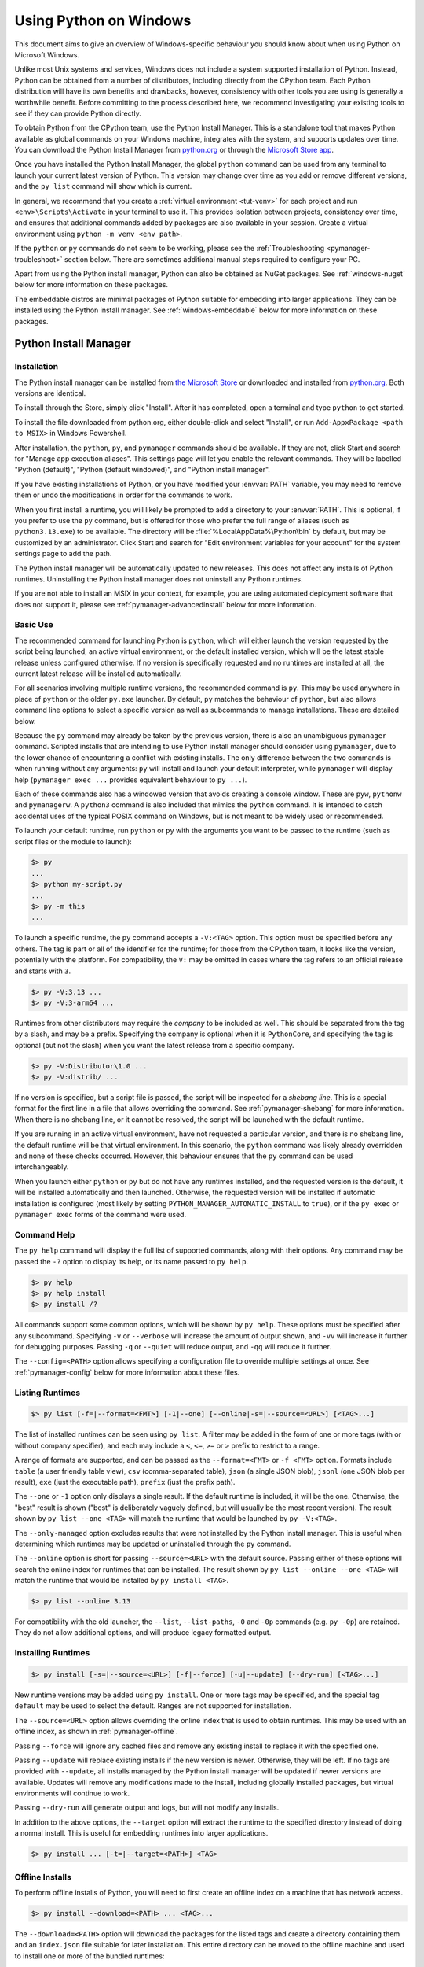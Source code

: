 .. highlight:: none

.. _using-on-windows:

*************************
 Using Python on Windows
*************************

.. sectionauthor:: Steve Dower <steve.dower@python.org>

This document aims to give an overview of Windows-specific behaviour you should
know about when using Python on Microsoft Windows.

Unlike most Unix systems and services, Windows does not include a system
supported installation of Python. Instead, Python can be obtained from a number
of distributors, including directly from the CPython team. Each Python
distribution will have its own benefits and drawbacks, however, consistency with
other tools you are using is generally a worthwhile benefit. Before committing
to the process described here, we recommend investigating your existing tools to
see if they can provide Python directly.

To obtain Python from the CPython team, use the Python Install Manager. This
is a standalone tool that makes Python available as global commands on your
Windows machine, integrates with the system, and supports updates over time. You
can download the Python Install Manager from `python.org
<https://www.python.org/downloads/>`_ or through the `Microsoft Store
app <TODO LINK>`_.

Once you have installed the Python Install Manager, the global ``python``
command can be used from any terminal to launch your current latest version of
Python. This version may change over time as you add or remove different
versions, and the ``py list`` command will show which is current.

In general, we recommend that you create a :ref:`virtual environment <tut-venv>`
for each project and run ``<env>\Scripts\Activate`` in your terminal to use it.
This provides isolation between projects, consistency over time, and ensures
that additional commands added by packages are also available in your session.
Create a virtual environment using ``python -m venv <env path>``.

If the ``python`` or ``py`` commands do not seem to be working, please see the
:ref:`Troubleshooting <pymanager-troubleshoot>` section below. There are
sometimes additional manual steps required to configure your PC.

Apart from using the Python install manager, Python can also be obtained as
NuGet packages. See :ref:`windows-nuget` below for more information on these
packages.

The embeddable distros are minimal packages of Python suitable for embedding
into larger applications. They can be installed using the Python install
manager. See :ref:`windows-embeddable` below for more information on these
packages.


.. _pymanager:
.. _windows-store:
.. _setting-envvars:
.. _windows-path-mod:
.. _launcher:

Python Install Manager
======================

Installation
------------

The Python install manager can be installed from `the Microsoft Store <TODO
LINK>`_ or downloaded and installed from `python.org
<https://www.python.org/downloads>`_. Both versions are identical.

To install through the Store, simply click "Install". After it has completed,
open a terminal and type ``python`` to get started.

To install the file downloaded from python.org, either double-click and select
"Install", or run ``Add-AppxPackage <path to MSIX>`` in Windows Powershell.

After installation, the ``python``, ``py``, and ``pymanager`` commands should be
available. If they are not, click Start and search for "Manage app execution
aliases". This settings page will let you enable the relevant commands. They
will be labelled "Python (default)", "Python (default windowed)", and "Python
install manager".

If you have existing installations of Python, or you have modified your
:envvar:`PATH` variable, you may need to remove them or undo the modifications
in order for the commands to work.

When you first install a runtime, you will likely be prompted to add a directory
to your :envvar:`PATH`. This is optional, if you prefer to use the ``py``
command, but is offered for those who prefer the full range of aliases (such
as ``python3.13.exe``) to be available. The directory will be
:file:`%LocalAppData%\Python\bin` by default, but may be customized by an
administrator. Click Start and search for "Edit environment variables for your
account" for the system settings page to add the path.

The Python install manager will be automatically updated to new releases. This
does not affect any installs of Python runtimes. Uninstalling the Python install
manager does not uninstall any Python runtimes.

If you are not able to install an MSIX in your context, for example, you are
using automated deployment software that does not support it, please see
:ref:`pymanager-advancedinstall` below for more information.


Basic Use
---------

The recommended command for launching Python is ``python``, which will either
launch the version requested by the script being launched, an active virtual
environment, or the default installed version, which will be the latest stable
release unless configured otherwise. If no version is specifically requested and
no runtimes are installed at all, the current latest release will be installed
automatically.

For all scenarios involving multiple runtime versions, the recommended command
is ``py``. This may be used anywhere in place of ``python`` or the older
``py.exe`` launcher. By default, ``py`` matches the behaviour of ``python``, but
also allows command line options to select a specific version as well as
subcommands to manage installations. These are detailed below.

Because the ``py`` command may already be taken by the previous version, there
is also an unambiguous ``pymanager`` command. Scripted installs that are
intending to use Python install manager should consider using ``pymanager``, due
to the lower chance of encountering a conflict with existing installs. The only
difference between the two commands is when running without any arguments:
``py`` will install and launch your default interpreter, while ``pymanager``
will display help (``pymanager exec ...`` provides equivalent behaviour to
``py ...``).

Each of these commands also has a windowed version that avoids creating a
console window. These are ``pyw``, ``pythonw`` and ``pymanagerw``. A ``python3``
command is also included that mimics the ``python`` command. It is intended to
catch accidental uses of the typical POSIX command on Windows, but is not meant
to be widely used or recommended.

To launch your default runtime, run ``python`` or ``py`` with the arguments you
want to be passed to the runtime (such as script files or the module to launch):

.. code::

   $> py
   ...
   $> python my-script.py
   ...
   $> py -m this
   ...

To launch a specific runtime, the ``py`` command accepts a ``-V:<TAG>`` option.
This option must be specified before any others. The tag is part or all of the
identifier for the runtime; for those from the CPython team, it looks like the
version, potentially with the platform. For compatibility, the ``V:`` may be
omitted in cases where the tag refers to an official release and starts with
``3``.

.. code::

   $> py -V:3.13 ...
   $> py -V:3-arm64 ...

Runtimes from other distributors may require the *company* to be included as
well. This should be separated from the tag by a slash, and may be a prefix.
Specifying the company is optional when it is ``PythonCore``, and specifying the
tag is optional (but not the slash) when you want the latest release from a
specific company.

.. code::

   $> py -V:Distributor\1.0 ...
   $> py -V:distrib/ ...

If no version is specified, but a script file is passed, the script will be
inspected for a *shebang line*. This is a special format for the first line in
a file that allows overriding the command. See :ref:`pymanager-shebang` for more
information. When there is no shebang line, or it cannot be resolved, the script
will be launched with the default runtime.

If you are running in an active virtual environment, have not requested a
particular version, and there is no shebang line, the default runtime will be
that virtual environment. In this scenario, the ``python`` command was likely
already overridden and none of these checks occurred. However, this behaviour
ensures that the ``py`` command can be used interchangeably.

When you launch either ``python`` or ``py`` but do not have any runtimes
installed, and the requested version is the default, it will be installed
automatically and then launched. Otherwise, the requested version will be
installed if automatic installation is configured (most likely by setting
``PYTHON_MANAGER_AUTOMATIC_INSTALL`` to ``true``), or if the ``py exec`` or
``pymanager exec`` forms of the command were used.


Command Help
------------

The ``py help`` command will display the full list of supported commands, along
with their options. Any command may be passed the ``-?`` option to display its
help, or its name passed to ``py help``.

.. code::

   $> py help
   $> py help install
   $> py install /?


All commands support some common options, which will be shown by ``py help``.
These options must be specified after any subcommand. Specifying ``-v`` or
``--verbose`` will increase the amount of output shown, and ``-vv`` will
increase it further for debugging purposes. Passing ``-q`` or ``--quiet`` will
reduce output, and ``-qq`` will reduce it further.

The ``--config=<PATH>`` option allows specifying a configuration file to
override multiple settings at once. See :ref:`pymanager-config` below for more
information about these files.


Listing Runtimes
----------------

.. code::

   $> py list [-f=|--format=<FMT>] [-1|--one] [--online|-s=|--source=<URL>] [<TAG>...]

The list of installed runtimes can be seen using ``py list``. A filter may be
added in the form of one or more tags (with or without company specifier), and
each may include a ``<``, ``<=``, ``>=`` or ``>`` prefix to restrict to a range.

A range of formats are supported, and can be passed as the ``--format=<FMT>`` or
``-f <FMT>`` option. Formats include ``table`` (a user friendly table view),
``csv`` (comma-separated table), ``json`` (a single JSON blob), ``jsonl`` (one
JSON blob per result), ``exe`` (just the executable path), ``prefix`` (just the
prefix path).

The ``--one`` or ``-1`` option only displays a single result. If the default
runtime is included, it will be the one. Otherwise, the "best" result is shown
("best" is deliberately vaguely defined, but will usually be the most recent
version). The result shown by ``py list --one <TAG>`` will match the runtime
that would be launched by ``py -V:<TAG>``.

The ``--only-managed`` option excludes results that were not installed by the
Python install manager. This is useful when determining which runtimes may be
updated or uninstalled through the ``py`` command.

The ``--online`` option is short for passing ``--source=<URL>`` with the default
source. Passing either of these options will search the online index for
runtimes that can be installed. The result shown by ``py list --online --one
<TAG>`` will match the runtime that would be installed by ``py install <TAG>``.

.. code::

   $> py list --online 3.13

For compatibility with the old launcher, the ``--list``, ``--list-paths``,
``-0`` and ``-0p`` commands (e.g. ``py -0p``) are retained. They do not allow
additional options, and will produce legacy formatted output.


Installing Runtimes
-------------------

.. code::

   $> py install [-s=|--source=<URL>] [-f|--force] [-u|--update] [--dry-run] [<TAG>...]

New runtime versions may be added using ``py install``. One or more tags may be
specified, and the special tag ``default`` may be used to select the default.
Ranges are not supported for installation.

The ``--source=<URL>`` option allows overriding the online index that is used to
obtain runtimes. This may be used with an offline index, as shown in
:ref:`pymanager-offline`.

Passing ``--force`` will ignore any cached files and remove any existing install
to replace it with the specified one.

Passing ``--update`` will replace existing installs if the new version is newer.
Otherwise, they will be left. If no tags are provided with ``--update``, all
installs managed by the Python install manager will be updated if newer versions
are available. Updates will remove any modifications made to the install,
including globally installed packages, but virtual environments will continue to
work.

Passing ``--dry-run`` will generate output and logs, but will not modify any
installs.

In addition to the above options, the ``--target`` option will extract the
runtime to the specified directory instead of doing a normal install. This is
useful for embedding runtimes into larger applications.

.. code::

   $> py install ... [-t=|--target=<PATH>] <TAG>


.. _pymanager-offline:

Offline Installs
----------------

To perform offline installs of Python, you will need to first create an offline
index on a machine that has network access.

.. code::

   $> py install --download=<PATH> ... <TAG>...

The ``--download=<PATH>`` option will download the packages for the listed tags
and create a directory containing them and an ``index.json`` file suitable for
later installation. This entire directory can be moved to the offline machine
and used to install one or more of the bundled runtimes:

.. code::

   $> py install --source="<PATH>\index.json" <TAG>...

The Python install manager can be installed by downloading its installer and
moving it to another machine before installing.

Alternatively, the ZIP files in an offline index directory can simply be
transferred to another machine and extracted. This will not register the install
in any way, and so it must be launched by directly referencing the executables
in the extracted directory, but it is sometimes a preferable approach in cases
where installing the Python install manager is not possible or convenient.

In this way, Python runtimes can be installed and managed on a machine without
access to the internet.


Uninstalling Runtimes
---------------------

.. code::

   $> py uninstall [-y|--yes] <TAG>...

Runtimes may be removed using the ``py uninstall`` command. One or more tags
must be specified. Ranges are not supported here.

The ``--yes`` option bypasses the confirmation prompt before uninstalling.

Instead of passing tags individually, the ``--purge`` option may be specified.
This will remove all runtimes managed by the Python install manager, including
cleaning up the Start menu, registry, and any download caches. Runtimes that
were not installed by the Python install manager will not be impacted, and
neither will manually created configuration files.

.. code::

   $> py uninstall [-y|--yes] --purge

The Python install manager can be uninstalled through the Windows "Installed
apps" settings page. This does not remove any runtimes, and they will still be
usable, though the global ``python`` and ``py`` commands will be removed.
Reinstalling the Python install manager will allow you to manage these runtimes
again. To completely clean up all Python runtimes, run with ``--purge`` before
uninstalling the Python install manager.

.. _pymanager-config:

Configuration
-------------

Python install manager is configured with a hierarchy of configuration files,
environment variables, command-line options, and registry settings. In general,
configuration files have the ability to configure everything, including the
location of other configuration files, while registry settings are
administrator-only and will override configuration files. Command-line options
override all other settings, but not every option is available.

This section will describe the defaults, but be aware that modified or
overridden installs may resolve settings differently.

A global configuration file may be configured by an administrator, and would be
read first. The user configuration file is stored at
:file:`%AppData%\\Python\\pymanager.json` (by default) and is read next,
overwriting any settings from earlier files. An additional configuration file
may be specified as the ``PYTHON_MANAGER_CONFIG`` environment variable or the
``--config`` command line option (but not both).

The following settings are those that are considered likely to be modified in
normal use. Later sections list those that are intended for administrative
customization.

.. csv-table:: Standard configuration options
   :header: "Config Key", "Environment Variable", "Description"
   :widths: 2, 2, 4

   ``default_tag``,``PYTHON_MANAGER_DEFAULT``,"The preferred default
   version to launch or install. By default, this is interpreted as the most
   recent non-prerelease version from the CPython team.
   "
   ``logs_dir``,``PYTHON_MANAGER_LOGS``,"The location where log files are
   written. By default, :file:`%TEMP%`.
   "
   ``automatic_install``,``PYTHON_MANAGER_AUTOMATIC_INSTALL``,"True to
   allow automatic installs when specifying a particular runtime to launch.
   By default, true.
   "
   ``include_unmanaged``,``PYTHON_MANAGER_INCLUDE_UNMANAGED``,"True to
   allow listing and launching runtimes that were not installed by the Python
   install manager, or false to exclude them. By default, true.
   "
   ``shebang_can_run_anything``,"``PYTHON_MANAGER_SHEBANG_CAN_RUN_ANYTHING``
   ","True to allow shebangs in ``.py`` files to launch applications other than
   Python runtimes, or false to prevent it. By default, true.
   "
   ``log_level``,"``PYMANAGER_VERBOSE``, ``PYMANAGER_DEBUG``","Set
   the default level of output (0-50) By default, 20. Lower values produce more
   output. The environment variables are boolean, and may produce additional
   output during startup that is later suppressed by other configuration.
   "
   ``confirm``,``PYTHON_MANAGER_CONFIRM``,"True to confirm certain actions
   before taking them (such as uninstall), or false to skip the confirmation. By
   default, true.
   "
   ``install.source``,``PYTHON_MANAGER_SOURCE_URL``,"Override the index
   feed to obtain new installs from.
   "
   ``list.format``,``PYTHON_MANAGER_LIST_FORMAT``,"Specify the default
   format used by the ``py list`` command. By default, ``table``.
   "

Dotted names should be nested inside JSON objects, for example, ``list.format``
would be specified as ``{"list": {"format": "table"}}``.

.. _pymanager-shebang:

Shebang lines
-------------

If the first line of a script file starts with ``#!``, it is known as a
"shebang" line.  Linux and other Unix like operating systems have native
support for such lines and they are commonly used on such systems to indicate
how a script should be executed. The ``python`` and ``py`` commands allow the
same facilities to be used with Python scripts on Windows.

To allow shebang lines in Python scripts to be portable between Unix and
Windows, a number of 'virtual' commands are supported to specify which
interpreter to use.  The supported virtual commands are:

* ``/usr/bin/env <ALIAS>``
* ``/usr/bin/env -S <ALIAS>``
* ``/usr/bin/<ALIAS>``
* ``/usr/local/bin/<ALIAS>``
* ``<ALIAS>``

For example, if the first line of your script starts with

.. code-block:: sh

  #! /usr/bin/python

The default Python or an active virtual environment will be located and used.
As many Python scripts written to work on Unix will already have this line,
you should find these scripts can be used by the launcher without modification.
If you are writing a new script on Windows which you hope will be useful on
Unix, you should use one of the shebang lines starting with ``/usr``.

Any of the above virtual commands can have ``<ALIAS>`` replaced by an alias from
an installed runtime. That is, any command generated in the global aliases
directory (which you may have added to your :envvar:`PATH` environment variable)
can be used in a shebang, even if it is not on your :envvar:`PATH`. This allows
the use of shebangs like ``/usr/bin/python3.12`` to select a particular runtime.

The ``/usr/bin/env`` form of shebang line will also search the :envvar:`PATH` 
environment variable for unrecognized commands. This corresponds to the
behaviour of the Unix ``env`` program, which performs the same search, but
prefers launching known Python commands. A warning may be displayed when
searching for arbitrary executables, and this search may be disabled by the
``shebang_can_run_anything`` configuration option.

Shebang lines that do not match any of patterns are treated as *Windows*
executable paths that are absolute or relative to the directory containing the
script file. This is a convenience for Windows-only scripts, such as those
generated by an installer, since the behavior is not compatible with Unix-style
shells. These paths may be quoted, and may include multiple arguments, after
which the path to the script and any additional arguments will be appended.
This functionality may be disabled by the ``shebang_can_run_anything``
configuration option.

.. note:

   The behaviour of shebangs in the Python install manager is subtly different
   from the previous ``py.exe`` launcher, and the old configuration options no
   longer apply. If you are specifically reliant on the old behaviour or
   configuration, we recommend keeping the legacy launcher. It may be
   `downloaded independently <https://www.python.org/ftp/python/3.13.1/win32/launcher.msi>`_
   and installed on its own. The legacy launcher's ``py`` command will override
   PyManager's one, and you will need to use ``pymanager`` commands for
   installing and uninstalling.


.. _pymanager-advancedinstall:

Advanced Installation
---------------------

For situations where an MSIX cannot be installed, such as some older
administrative distribution platforms, there is an MSI available from the
python.org downloads page. This MSI has no user interface, and can only perform
per-machine installs to its default location in Program Files. It will attempt
to modify the system :envvar:`PATH` environment variable to include this install
location, but be sure to validate this on your configuration.

Be aware that the MSI package does not bundle any runtimes, and so is not
suitable for installs into offline environments without also creating an offline
install index. See :ref:`pymanager-offline` and :ref:`pymanager-admin-config`
for information on handling these scenarios.

Runtimes installed by the MSI are shared with those installed by the MSIX, and
are all per-user only. The Python install manager does not support installing
runtimes per-machine. To emulate a per-machine install, you can use ``py install
--target=<shared location>`` as administrator and add your own system-wide
modifications to :envvar:`PATH`, the registry, or the Start menu.

When the MSIX is installed, but commands are not available in the :envvar:`PATH`
environment variable, they can be found under
:file:`%LocalAppData%\\Microsoft\\WindowsApps\\PythonSoftwareFoundation.PythonManager_3847v3x7pw1km`
or
:file:`%LocalAppData%\\Microsoft\\WindowsApps\\PythonSoftwareFoundation.PythonManager_qbz5n2kfra8p0`,
depending on whether it was installed from python.org or through the Windows
Store. Attempting to run the executable directly from Program Files is not
recommended.


.. _pymanager-admin-config:

Administrative Configuration
----------------------------

There are a number of options that may be useful for administrators to override
configuration of the Python install manager. These can be used to provide local
caching, disable certain shortcut types, override bundled content. All of the
above configuration options may be set, as well as those below.

Configuration options may be overridden in the registry by setting values under
:file:`HKEY_LOCAL_MACHINE\\Software\\Policies\\Python\\PyManager`, where the
value name matches the configuration key and the value type is ``REG_SZ``. Note
that this key can itself be customized, but only by modifying the core config
file distributed with the Python install manager. We recommend, however, that
registry values are used only to set ``base_config`` to a JSON file containing
the full set of overrides. Registry key overrides will replace any other
configured setting, while ``base_config`` allows users to further modify
settings they may need.

Note that most settings with environment variables support those variables
because their default setting specifies the variable. If you override them, the
environment variable will no longer work, unless you override it with another
one. For example, the default value of ``confirm`` is literally
``%PYTHON_MANAGER_CONFIRM%``, which will resolve the variable at load time. If
you override the value to ``yes``, then the environment variable will no longer
be used. If you override the value to ``%CONFIRM%``, then that environment
variable will be used instead.

Configuration settings that are paths are interpreted as relative to the
directory containing the configuration file that specified them.

.. csv-table:: Administrative configuration options
   :header: "Config Key", "Description"
   :widths: 1, 4

   ``base_config``,"The highest priority configuration file to read. Note that
   only the built-in configuration file and the registry can modify this
   setting.
   "
   ``user_config``,"The second configuration file to read.
   "
   ``additional_config``,"The third configuration file to read.
   "
   ``registry_override_key``,"Registry location to check for overrides. Note
   that only the built-in configuration file can modify this setting.
   "
   ``bundled_dir``,"Read-only directory containing locally cached files.
   "
   ``install.fallback_source``,"Path or URL to an index to consult when the
   main index cannot be accessed.
   "
   ``install.enable_shortcut_kinds``,"Comma-separated list of shortcut kinds
   to allow (e.g. ``""pep514,start""``). Enabled shortcuts may still be disabled
   by ``disable_shortcut_kinds``.
   "
   ``install.disable_shortcut_kinds``,"Comma-separated list of shortcut kinds
   to exclude (e.g. ``""pep514,start""``). Disabled shortcuts are not
   reactivated by ``enable_shortcut_kinds``.
   "
   ``pep514_root``,"Registry location to read and write PEP 514 entries into.
   By default, :file:`HKEY_CURRENT_USER\\Software\\Python`.
   "
   ``start_folder``,"Start menu folder to write shortcuts into. By default,
   ``Python``. This path is relative to the user's Programs folder.
   "
   ``virtual_env``,"Path to the active virtual environment. By default, this
   is ``%VIRTUAL_ENV%``, but may be set empty to disable venv detection.
   "
   ``shebang_can_run_anything_silently``,"True to suppress visible warnings
   when a shebang launches an application other than a Python runtime.
   "

.. _install-freethreaded-windows:

Installing Free-threaded Binaries
---------------------------------

.. versionadded:: 3.13 (Experimental)

.. note::

   Everything described in this section is considered experimental,
   and should be expected to change in future releases.

Pre-built distributions of the experimental free-threaded build are available
by installing tags with the ``t`` suffix.

.. code::

   $> py install 3.13t
   $> py install 3.13t-arm64
   $> py install 3.13t-32

This will install and register as normal. If you have no other runtimes
installed, then ``python`` will launch this one. Otherwise, you will need to use
``py -V:3.13t ...`` or, if you have added the global aliases directory to your
:envvar:`PATH` environment variable, the ``python3.13t.exe`` commands.

.. _pymanager-troubleshoot:

Troubleshooting
---------------

If your Python install manager does not seem to be working correctly, please
work through these tests and fixes to see if it helps. If not, please report an
issue at `our bug tracker <https://github.com/python/cpython/issues>`_,
including any relevant log files (written to your :file:`%TEMP%` directory by
default).

.. csv-table:: Troubleshooting
   :header: "Symptom", "Things to try"
   :widths: 1, 1

   "``python`` gives me a ""command not found"" error when I type it in my
   terminal.", "Did you :ref:`install the Python install manager <pymanager>`?
   "
   "", "Click Start, open ""Manage app execution aliases"", and check that your
   ``python.exe`` alias is set to ""Python (default)"".
   "
   "", "Check that the ``py`` and ``pymanager`` commands work.
   "
   "``py`` gives me a ""command not found"" error when I type it in my
   terminal.","Did you :ref:`install the Python install manager <pymanager>`?
   "
   "", "Click Start, open ""Manage app execution aliases"", and check that your
   ``py.exe`` alias is set to ""Python install manager"".
   "
   "``py`` gives me a ""can't open file"" error when I type commands in my
   terminal.", "This usually means you have the legacy launcher installed and it
   has priority over the Python install manager. To remove, click Start, open
   ""Installed apps"", search for ""Python launcher"" and uninstall it.
   "
   "``python`` doesn't launch the same runtime as ``py``", "Click Start, open
   ""Installed apps"", look for any existing Python runtimes, and either remove
   them or Modify and disable the :envvar:`PATH` options.
   "
   "", "Click Start, open ""Manage app execution aliases"", and check that your
   ``python.exe`` alias is set to ""Python (default)""
   "
   "``python`` and ``py`` don't launch the runtime I expect", "Check your
   ``PYTHON_MANAGER_DEFAULT`` environment variable or ``default_tag``
   configuration.
   "
   "", "Installs that are managed by the Python install manager will be chosen
   ahead of unmanaged installs. Use ``py install`` to install the runtime you
   expect, or configure your default tag.
   "
   "", "Prerelease and experimental installs that are not managed by the Python
   install manager may be chosen ahead of stable releases. Configure your
   default tag or uninstall the prerelease runtime and reinstall using ``py
   install``.
   "
   "``pythonw`` or ``pyw`` don't launch the same runtime as ``python`` or
   ``py``","Click Start, open ""Manage app execution aliases"", and check that
   your ``pythonw.exe`` and ``pyw.exe`` aliases are consistent with your
   others.
   "


.. _windows-embeddable:

The embeddable package
======================

.. versionadded:: 3.5

The embedded distribution is a ZIP file containing a minimal Python environment.
It is intended for acting as part of another application, rather than being
directly accessed by end-users.

To install an embedded distribution, we recommend using ``py install`` with the
``--target`` option:

.. code::

   $> py install 3.13-embed --target=runtime

When extracted, the embedded distribution is (almost) fully isolated from the
user's system, including environment variables, system registry settings, and
installed packages. The standard library is included as pre-compiled and
optimized ``.pyc`` files in a ZIP, and ``python3.dll``, ``python313.dll``,
``python.exe`` and ``pythonw.exe`` are all provided. Tcl/tk (including all
dependents, such as Idle), pip and the Python documentation are not included.

A default ``._pth`` file is included, which further restricts the default search
paths (as described below in :ref:`windows_finding_modules`). This file is
intended for embedders to modify as necessary.

Third-party packages should be installed by the application installer alongside
the embedded distribution. Using pip to manage dependencies as for a regular
Python installation is not supported with this distribution, though with some
care it may be possible to include and use pip for automatic updates. In
general, third-party packages should be treated as part of the application
("vendoring") so that the developer can ensure compatibility with newer
versions before providing updates to users.

The two recommended use cases for this distribution are described below.

Python Application
------------------

An application written in Python does not necessarily require users to be aware
of that fact. The embedded distribution may be used in this case to include a
private version of Python in an install package. Depending on how transparent it
should be (or conversely, how professional it should appear), there are two
options.

Using a specialized executable as a launcher requires some coding, but provides
the most transparent experience for users. With a customized launcher, there are
no obvious indications that the program is running on Python: icons can be
customized, company and version information can be specified, and file
associations behave properly. In most cases, a custom launcher should simply be
able to call ``Py_Main`` with a hard-coded command line.

The simpler approach is to provide a batch file or generated shortcut that
directly calls the ``python.exe`` or ``pythonw.exe`` with the required
command-line arguments. In this case, the application will appear to be Python
and not its actual name, and users may have trouble distinguishing it from other
running Python processes or file associations.

With the latter approach, packages should be installed as directories alongside
the Python executable to ensure they are available on the path. With the
specialized launcher, packages can be located in other locations as there is an
opportunity to specify the search path before launching the application.

Embedding Python
----------------

Applications written in native code often require some form of scripting
language, and the embedded Python distribution can be used for this purpose. In
general, the majority of the application is in native code, and some part will
either invoke ``python.exe`` or directly use ``python3.dll``. For either case,
extracting the embedded distribution to a subdirectory of the application
installation is sufficient to provide a loadable Python interpreter.

As with the application use, packages can be installed to any location as there
is an opportunity to specify search paths before initializing the interpreter.
Otherwise, there is no fundamental differences between using the embedded
distribution and a regular installation.


.. _windows-nuget:

The nuget.org packages
======================

.. versionadded:: 3.5.2

The nuget.org package is a reduced size Python environment intended for use on
continuous integration and build systems that do not have a system-wide
install of Python. While nuget is "the package manager for .NET", it also works
perfectly fine for packages containing build-time tools.

Visit `nuget.org <https://www.nuget.org/>`_ for the most up-to-date information
on using nuget. What follows is a summary that is sufficient for Python
developers.

The ``nuget.exe`` command line tool may be downloaded directly from
``https://aka.ms/nugetclidl``, for example, using curl or PowerShell. With the
tool, the latest version of Python for 64-bit or 32-bit machines is installed
using::

   nuget.exe install python -ExcludeVersion -OutputDirectory .
   nuget.exe install pythonx86 -ExcludeVersion -OutputDirectory .

To select a particular version, add a ``-Version 3.x.y``. The output directory
may be changed from ``.``, and the package will be installed into a
subdirectory. By default, the subdirectory is named the same as the package,
and without the ``-ExcludeVersion`` option this name will include the specific
version installed. Inside the subdirectory is a ``tools`` directory that
contains the Python installation:

.. code-block:: doscon

   # Without -ExcludeVersion
   > .\python.3.5.2\tools\python.exe -V
   Python 3.5.2

   # With -ExcludeVersion
   > .\python\tools\python.exe -V
   Python 3.5.2

In general, nuget packages are not upgradeable, and newer versions should be
installed side-by-side and referenced using the full path. Alternatively,
delete the package directory manually and install it again. Many CI systems
will do this automatically if they do not preserve files between builds.

Alongside the ``tools`` directory is a ``build\native`` directory. This
contains a MSBuild properties file ``python.props`` that can be used in a
C++ project to reference the Python install. Including the settings will
automatically use the headers and import libraries in your build.

The package information pages on nuget.org are
`www.nuget.org/packages/python <https://www.nuget.org/packages/python>`_
for the 64-bit version, `www.nuget.org/packages/pythonx86
<https://www.nuget.org/packages/pythonx86>`_ for the 32-bit version, and
`www.nuget.org/packages/pythonarm64
<https://www.nuget.org/packages/pythonarm64>`_ for the ARM64 version

Free-threaded packages
----------------------

.. versionadded:: 3.13 (Experimental)

.. note::

   Everything described in this section is considered experimental,
   and should be expected to change in future releases.

Packages containing free-threaded binaries are named
`python-freethreaded <https://www.nuget.org/packages/python-freethreaded>`_
for the 64-bit version, `pythonx86-freethreaded
<https://www.nuget.org/packages/pythonx86-freethreaded>`_ for the 32-bit
version, and `pythonarm64-freethreaded
<https://www.nuget.org/packages/pythonarm64-freethreaded>`_ for the ARM64
version. These packages contain both the ``python3.13t.exe`` and
``python.exe`` entry points, both of which run free threaded.


Alternative bundles
===================

Besides the standard CPython distribution, there are modified packages including
additional functionality.  The following is a list of popular versions and their
key features:

`ActivePython <https://www.activestate.com/products/python/>`_
    Installer with multi-platform compatibility, documentation, PyWin32

`Anaconda <https://www.anaconda.com/download/>`_
    Popular scientific modules (such as numpy, scipy and pandas) and the
    ``conda`` package manager.

`Enthought Deployment Manager <https://assets.enthought.com/downloads/edm/>`_
    "The Next Generation Python Environment and Package Manager".

    Previously Enthought provided Canopy, but it `reached end of life in 2016
    <https://support.enthought.com/hc/en-us/articles/360038600051-Canopy-GUI-end-of-life-transition-to-the-Enthought-Deployment-Manager-EDM-and-Visual-Studio-Code>`_.

`WinPython <https://winpython.github.io/>`_
    Windows-specific distribution with prebuilt scientific packages and
    tools for building packages.

Note that these packages may not include the latest versions of Python or
other libraries, and are not maintained or supported by the core Python team.


Supported Windows versions
==========================

As specified in :pep:`11`, a Python release only supports a Windows platform
while Microsoft considers the platform under extended support. This means that
Python |version| supports Windows 10 and newer. If you require Windows 7
support, please install Python 3.8. If you require Windows 8.1 support,
please install Python 3.12.


.. _max-path:

Removing the MAX_PATH Limitation
================================

Windows historically has limited path lengths to 260 characters. This meant that
paths longer than this would not resolve and errors would result.

In the latest versions of Windows, this limitation can be expanded to over
32,000 characters. Your administrator will need to activate the "Enable Win32
long paths" group policy, or set ``LongPathsEnabled`` to ``1`` in the registry
key ``HKEY_LOCAL_MACHINE\SYSTEM\CurrentControlSet\Control\FileSystem``.

This allows the :func:`open` function, the :mod:`os` module and most other
path functionality to accept and return paths longer than 260 characters.

After changing the above option and rebooting, no further configuration is
required.


.. _win-utf8-mode:

UTF-8 mode
==========

.. versionadded:: 3.7

Windows still uses legacy encodings for the system encoding (the ANSI Code
Page).  Python uses it for the default encoding of text files (e.g.
:func:`locale.getencoding`).

This may cause issues because UTF-8 is widely used on the internet
and most Unix systems, including WSL (Windows Subsystem for Linux).

You can use the :ref:`Python UTF-8 Mode <utf8-mode>` to change the default text
encoding to UTF-8. You can enable the :ref:`Python UTF-8 Mode <utf8-mode>` via
the ``-X utf8`` command line option, or the ``PYTHONUTF8=1`` environment
variable.  See :envvar:`PYTHONUTF8` for enabling UTF-8 mode, and
:ref:`setting-envvars` for how to modify environment variables.

When the :ref:`Python UTF-8 Mode <utf8-mode>` is enabled, you can still use the
system encoding (the ANSI Code Page) via the "mbcs" codec.

Note that adding ``PYTHONUTF8=1`` to the default environment variables
will affect all Python 3.7+ applications on your system.
If you have any Python 3.7+ applications which rely on the legacy
system encoding, it is recommended to set the environment variable
temporarily or use the ``-X utf8`` command line option.

.. note::
   Even when UTF-8 mode is disabled, Python uses UTF-8 by default
   on Windows for:

   * Console I/O including standard I/O (see :pep:`528` for details).
   * The :term:`filesystem encoding <filesystem encoding and error handler>`
     (see :pep:`529` for details).


.. _windows_finding_modules:

Finding modules
===============

These notes supplement the description at :ref:`sys-path-init` with
detailed Windows notes.

When no ``._pth`` file is found, this is how :data:`sys.path` is populated on
Windows:

* An empty entry is added at the start, which corresponds to the current
  directory.

* If the environment variable :envvar:`PYTHONPATH` exists, as described in
  :ref:`using-on-envvars`, its entries are added next.  Note that on Windows,
  paths in this variable must be separated by semicolons, to distinguish them
  from the colon used in drive identifiers (``C:\`` etc.).

* Additional "application paths" can be added in the registry as subkeys of
  :samp:`\\SOFTWARE\\Python\\PythonCore\\{version}\\PythonPath` under both the
  ``HKEY_CURRENT_USER`` and ``HKEY_LOCAL_MACHINE`` hives.  Subkeys which have
  semicolon-delimited path strings as their default value will cause each path
  to be added to :data:`sys.path`.  (Note that all known installers only use
  HKLM, so HKCU is typically empty.)

* If the environment variable :envvar:`PYTHONHOME` is set, it is assumed as
  "Python Home".  Otherwise, the path of the main Python executable is used to
  locate a "landmark file" (either ``Lib\os.py`` or ``pythonXY.zip``) to deduce
  the "Python Home".  If a Python home is found, the relevant sub-directories
  added to :data:`sys.path` (``Lib``, ``plat-win``, etc) are based on that
  folder.  Otherwise, the core Python path is constructed from the PythonPath
  stored in the registry.

* If the Python Home cannot be located, no :envvar:`PYTHONPATH` is specified in
  the environment, and no registry entries can be found, a default path with
  relative entries is used (e.g. ``.\Lib;.\plat-win``, etc).

If a ``pyvenv.cfg`` file is found alongside the main executable or in the
directory one level above the executable, the following variations apply:

* If ``home`` is an absolute path and :envvar:`PYTHONHOME` is not set, this
  path is used instead of the path to the main executable when deducing the
  home location.

The end result of all this is:

* When running :file:`python.exe`, or any other .exe in the main Python
  directory (either an installed version, or directly from the PCbuild
  directory), the core path is deduced, and the core paths in the registry are
  ignored.  Other "application paths" in the registry are always read.

* When Python is hosted in another .exe (different directory, embedded via COM,
  etc), the "Python Home" will not be deduced, so the core path from the
  registry is used.  Other "application paths" in the registry are always read.

* If Python can't find its home and there are no registry value (frozen .exe,
  some very strange installation setup) you get a path with some default, but
  relative, paths.

For those who want to bundle Python into their application or distribution, the
following advice will prevent conflicts with other installations:

* Include a ``._pth`` file alongside your executable containing the
  directories to include. This will ignore paths listed in the registry and
  environment variables, and also ignore :mod:`site` unless ``import site`` is
  listed.

* If you are loading :file:`python3.dll` or :file:`python37.dll` in your own
  executable, explicitly set :c:member:`PyConfig.module_search_paths` before
  :c:func:`Py_InitializeFromConfig`.

* Clear and/or overwrite :envvar:`PYTHONPATH` and set :envvar:`PYTHONHOME`
  before launching :file:`python.exe` from your application.

* If you cannot use the previous suggestions (for example, you are a
  distribution that allows people to run :file:`python.exe` directly), ensure
  that the landmark file (:file:`Lib\\os.py`) exists in your install directory.
  (Note that it will not be detected inside a ZIP file, but a correctly named
  ZIP file will be detected instead.)

These will ensure that the files in a system-wide installation will not take
precedence over the copy of the standard library bundled with your application.
Otherwise, your users may experience problems using your application. Note that
the first suggestion is the best, as the others may still be susceptible to
non-standard paths in the registry and user site-packages.

.. versionchanged:: 3.6

   Add ``._pth`` file support and removes ``applocal`` option from
   ``pyvenv.cfg``.

.. versionchanged:: 3.6

   Add :file:`python{XX}.zip` as a potential landmark when directly adjacent
   to the executable.

.. deprecated:: 3.6

   Modules specified in the registry under ``Modules`` (not ``PythonPath``)
   may be imported by :class:`importlib.machinery.WindowsRegistryFinder`.
   This finder is enabled on Windows in 3.6.0 and earlier, but may need to
   be explicitly added to :data:`sys.meta_path` in the future.

Additional modules
==================

Even though Python aims to be portable among all platforms, there are features
that are unique to Windows.  A couple of modules, both in the standard library
and external, and snippets exist to use these features.

The Windows-specific standard modules are documented in
:ref:`mswin-specific-services`.

PyWin32
-------

The :pypi:`PyWin32` module by Mark Hammond
is a collection of modules for advanced Windows-specific support.  This includes
utilities for:

* `Component Object Model
  <https://learn.microsoft.com/windows/win32/com/component-object-model--com--portal>`_
  (COM)
* Win32 API calls
* Registry
* Event log
* `Microsoft Foundation Classes
  <https://learn.microsoft.com/cpp/mfc/mfc-desktop-applications>`_
  (MFC) user interfaces

`PythonWin <https://web.archive.org/web/20060524042422/
https://www.python.org/windows/pythonwin/>`_ is a sample MFC application
shipped with PyWin32.  It is an embeddable IDE with a built-in debugger.

.. seealso::

   `Win32 How Do I...? <https://timgolden.me.uk/python/win32_how_do_i.html>`_
      by Tim Golden

   `Python and COM <https://www.boddie.org.uk/python/COM.html>`_
      by David and Paul Boddie


cx_Freeze
---------

`cx_Freeze <https://cx-freeze.readthedocs.io/en/latest/>`_
wraps Python scripts into executable Windows programs
(:file:`{*}.exe` files).  When you have done this, you can distribute your
application without requiring your users to install Python.


Compiling Python on Windows
===========================

If you want to compile CPython yourself, first thing you should do is get the
`source <https://www.python.org/downloads/source/>`_. You can download either the
latest release's source or just grab a fresh `checkout
<https://devguide.python.org/setup/#get-the-source-code>`_.

The source tree contains a build solution and project files for Microsoft
Visual Studio, which is the compiler used to build the official Python
releases. These files are in the :file:`PCbuild` directory.

Check :file:`PCbuild/readme.txt` for general information on the build process.

For extension modules, consult :ref:`building-on-windows`.



.. _windows-full:

The full installer (deprecated)
===============================

.. deprecated:: 3.14

   This installer is deprecated since 3.14 and will not be produced for Python
   3.16 or later. See :ref:`pymanager` for the modern installer.


Installation steps
------------------

Four Python |version| installers are available for download - two each for the
32-bit and 64-bit versions of the interpreter. The *web installer* is a small
initial download, and it will automatically download the required components as
necessary. The *offline installer* includes the components necessary for a
default installation and only requires an internet connection for optional
features. See :ref:`install-layout-option` for other ways to avoid downloading
during installation.

After starting the installer, one of two options may be selected:

.. image:: win_installer.png

If you select "Install Now":

* You will *not* need to be an administrator (unless a system update for the
  C Runtime Library is required or you install the :ref:`launcher` for all
  users)
* Python will be installed into your user directory
* The :ref:`launcher` will be installed according to the option at the bottom
  of the first page
* The standard library, test suite, launcher and pip will be installed
* If selected, the install directory will be added to your :envvar:`PATH`
* Shortcuts will only be visible for the current user

Selecting "Customize installation" will allow you to select the features to
install, the installation location and other options or post-install actions.
To install debugging symbols or binaries, you will need to use this option.

To perform an all-users installation, you should select "Customize
installation". In this case:

* You may be required to provide administrative credentials or approval
* Python will be installed into the Program Files directory
* The :ref:`launcher` will be installed into the Windows directory
* Optional features may be selected during installation
* The standard library can be pre-compiled to bytecode
* If selected, the install directory will be added to the system :envvar:`PATH`
* Shortcuts are available for all users


Removing the MAX_PATH Limitation
--------------------------------

Windows historically has limited path lengths to 260 characters. This meant that
paths longer than this would not resolve and errors would result.

In the latest versions of Windows, this limitation can be expanded to
approximately 32,000 characters. Your administrator will need to activate the
"Enable Win32 long paths" group policy, or set ``LongPathsEnabled`` to ``1``
in the registry key
``HKEY_LOCAL_MACHINE\SYSTEM\CurrentControlSet\Control\FileSystem``.

This allows the :func:`open` function, the :mod:`os` module and most other
path functionality to accept and return paths longer than 260 characters.

After changing the above option, no further configuration is required.

.. versionchanged:: 3.6

   Support for long paths was enabled in Python.

.. _install-quiet-option:

Installing Without UI
---------------------

All of the options available in the installer UI can also be specified from the
command line, allowing scripted installers to replicate an installation on many
machines without user interaction.  These options may also be set without
suppressing the UI in order to change some of the defaults.

The following options (found by executing the installer with ``/?``) can be
passed into the installer:

+---------------------+--------------------------------------------------------+
| Name                | Description                                            |
+=====================+========================================================+
| /passive            | to display progress without requiring user interaction |
+---------------------+--------------------------------------------------------+
| /quiet              | to install/uninstall without displaying any UI         |
+---------------------+--------------------------------------------------------+
| /simple             | to prevent user customization                          |
+---------------------+--------------------------------------------------------+
| /uninstall          | to remove Python (without confirmation)                |
+---------------------+--------------------------------------------------------+
| /layout [directory] | to pre-download all components                         |
+---------------------+--------------------------------------------------------+
| /log [filename]     | to specify log files location                          |
+---------------------+--------------------------------------------------------+

All other options are passed as ``name=value``, where the value is usually
``0`` to disable a feature, ``1`` to enable a feature, or a path. The full list
of available options is shown below.

+---------------------------+--------------------------------------+--------------------------+
| Name                      | Description                          | Default                  |
+===========================+======================================+==========================+
| InstallAllUsers           | Perform a system-wide installation.  | 0                        |
+---------------------------+--------------------------------------+--------------------------+
| TargetDir                 | The installation directory           | Selected based on        |
|                           |                                      | InstallAllUsers          |
+---------------------------+--------------------------------------+--------------------------+
| DefaultAllUsersTargetDir  | The default installation directory   | :file:`%ProgramFiles%\\\ |
|                           | for all-user installs                | Python X.Y` or :file:`\  |
|                           |                                      | %ProgramFiles(x86)%\\\   |
|                           |                                      | Python X.Y`              |
+---------------------------+--------------------------------------+--------------------------+
| DefaultJustForMeTargetDir | The default install directory for    | :file:`%LocalAppData%\\\ |
|                           | just-for-me installs                 | Programs\\Python\\\      |
|                           |                                      | PythonXY` or             |
|                           |                                      | :file:`%LocalAppData%\\\ |
|                           |                                      | Programs\\Python\\\      |
|                           |                                      | PythonXY-32` or          |
|                           |                                      | :file:`%LocalAppData%\\\ |
|                           |                                      | Programs\\Python\\\      |
|                           |                                      | PythonXY-64`             |
+---------------------------+--------------------------------------+--------------------------+
| DefaultCustomTargetDir    | The default custom install directory | (empty)                  |
|                           | displayed in the UI                  |                          |
+---------------------------+--------------------------------------+--------------------------+
| AssociateFiles            | Create file associations if the      | 1                        |
|                           | launcher is also installed.          |                          |
+---------------------------+--------------------------------------+--------------------------+
| CompileAll                | Compile all ``.py`` files to         | 0                        |
|                           | ``.pyc``.                            |                          |
+---------------------------+--------------------------------------+--------------------------+
| PrependPath               | Prepend install and Scripts          | 0                        |
|                           | directories  to :envvar:`PATH` and   |                          |
|                           | add ``.PY`` to :envvar:`PATHEXT`     |                          |
+---------------------------+--------------------------------------+--------------------------+
| AppendPath                | Append install and Scripts           | 0                        |
|                           | directories  to :envvar:`PATH` and   |                          |
|                           | add ``.PY`` to :envvar:`PATHEXT`     |                          |
+---------------------------+--------------------------------------+--------------------------+
| Shortcuts                 | Create shortcuts for the interpreter,| 1                        |
|                           | documentation and IDLE if installed. |                          |
+---------------------------+--------------------------------------+--------------------------+
| Include_doc               | Install Python manual                | 1                        |
+---------------------------+--------------------------------------+--------------------------+
| Include_debug             | Install debug binaries               | 0                        |
+---------------------------+--------------------------------------+--------------------------+
| Include_dev               | Install developer headers and        | 1                        |
|                           | libraries. Omitting this may lead to |                          |
|                           | an unusable installation.            |                          |
+---------------------------+--------------------------------------+--------------------------+
| Include_exe               | Install :file:`python.exe` and       | 1                        |
|                           | related files. Omitting this may     |                          |
|                           | lead to an unusable installation.    |                          |
+---------------------------+--------------------------------------+--------------------------+
| Include_launcher          | Install :ref:`launcher`.             | 1                        |
+---------------------------+--------------------------------------+--------------------------+
| InstallLauncherAllUsers   | Installs the launcher for all        | 1                        |
|                           | users. Also requires                 |                          |
|                           | ``Include_launcher`` to be set to 1  |                          |
+---------------------------+--------------------------------------+--------------------------+
| Include_lib               | Install standard library and         | 1                        |
|                           | extension modules. Omitting this may |                          |
|                           | lead to an unusable installation.    |                          |
+---------------------------+--------------------------------------+--------------------------+
| Include_pip               | Install bundled pip and setuptools   | 1                        |
+---------------------------+--------------------------------------+--------------------------+
| Include_symbols           | Install debugging symbols (``*.pdb``)| 0                        |
+---------------------------+--------------------------------------+--------------------------+
| Include_tcltk             | Install Tcl/Tk support and IDLE      | 1                        |
+---------------------------+--------------------------------------+--------------------------+
| Include_test              | Install standard library test suite  | 1                        |
+---------------------------+--------------------------------------+--------------------------+
| Include_tools             | Install utility scripts              | 1                        |
+---------------------------+--------------------------------------+--------------------------+
| LauncherOnly              | Only installs the launcher. This     | 0                        |
|                           | will override most other options.    |                          |
+---------------------------+--------------------------------------+--------------------------+
| SimpleInstall             | Disable most install UI              | 0                        |
+---------------------------+--------------------------------------+--------------------------+
| SimpleInstallDescription  | A custom message to display when the | (empty)                  |
|                           | simplified install UI is used.       |                          |
+---------------------------+--------------------------------------+--------------------------+

For example, to silently install a default, system-wide Python installation,
you could use the following command (from an elevated command prompt)::

    python-3.9.0.exe /quiet InstallAllUsers=1 PrependPath=1 Include_test=0

To allow users to easily install a personal copy of Python without the test
suite, you could provide a shortcut with the following command. This will
display a simplified initial page and disallow customization::

    python-3.9.0.exe InstallAllUsers=0 Include_launcher=0 Include_test=0
        SimpleInstall=1 SimpleInstallDescription="Just for me, no test suite."

(Note that omitting the launcher also omits file associations, and is only
recommended for per-user installs when there is also a system-wide installation
that included the launcher.)

The options listed above can also be provided in a file named ``unattend.xml``
alongside the executable. This file specifies a list of options and values.
When a value is provided as an attribute, it will be converted to a number if
possible. Values provided as element text are always left as strings. This
example file sets the same options as the previous example:

.. code-block:: xml

    <Options>
        <Option Name="InstallAllUsers" Value="no" />
        <Option Name="Include_launcher" Value="0" />
        <Option Name="Include_test" Value="no" />
        <Option Name="SimpleInstall" Value="yes" />
        <Option Name="SimpleInstallDescription">Just for me, no test suite</Option>
    </Options>

.. _install-layout-option:

Installing Without Downloading
------------------------------

As some features of Python are not included in the initial installer download,
selecting those features may require an internet connection.  To avoid this
need, all possible components may be downloaded on-demand to create a complete
*layout* that will no longer require an internet connection regardless of the
selected features. Note that this download may be bigger than required, but
where a large number of installations are going to be performed it is very
useful to have a locally cached copy.

Execute the following command from Command Prompt to download all possible
required files.  Remember to substitute ``python-3.9.0.exe`` for the actual
name of your installer, and to create layouts in their own directories to
avoid collisions between files with the same name.

::

    python-3.9.0.exe /layout [optional target directory]

You may also specify the ``/quiet`` option to hide the progress display.

Modifying an install
--------------------

Once Python has been installed, you can add or remove features through the
Programs and Features tool that is part of Windows. Select the Python entry and
choose "Uninstall/Change" to open the installer in maintenance mode.

"Modify" allows you to add or remove features by modifying the checkboxes -
unchanged checkboxes will not install or remove anything. Some options cannot be
changed in this mode, such as the install directory; to modify these, you will
need to remove and then reinstall Python completely.

"Repair" will verify all the files that should be installed using the current
settings and replace any that have been removed or modified.

"Uninstall" will remove Python entirely, with the exception of the
:ref:`launcher`, which has its own entry in Programs and Features.


Installing Free-threaded Binaries
---------------------------------

.. versionadded:: 3.13 (Experimental)

.. note::

   Everything described in this section is considered experimental,
   and should be expected to change in future releases.

To install pre-built binaries with free-threading enabled (see :pep:`703`), you
should select "Customize installation". The second page of options includes the
"Download free-threaded binaries" checkbox.

.. image:: win_install_freethreaded.png

Selecting this option will download and install additional binaries to the same
location as the main Python install. The main executable is called
``python3.13t.exe``, and other binaries either receive a ``t`` suffix or a full
ABI suffix. Python source files and bundled third-party dependencies are shared
with the main install.

The free-threaded version is registered as a regular Python install with the
tag ``3.13t`` (with a ``-32`` or ``-arm64`` suffix as normal for those
platforms). This allows tools to discover it, and for the :ref:`launcher` to
support ``py.exe -3.13t``. Note that the launcher will interpret ``py.exe -3``
(or a ``python3`` shebang) as "the latest 3.x install", which will prefer the
free-threaded binaries over the regular ones, while ``py.exe -3.13`` will not.
If you use the short style of option, you may prefer to not install the
free-threaded binaries at this time.

To specify the install option at the command line, use
``Include_freethreaded=1``. See :ref:`install-layout-option` for instructions on
pre-emptively downloading the additional binaries for offline install. The
options to include debug symbols and binaries also apply to the free-threaded
builds.

Free-threaded binaries are also available :ref:`on nuget.org <windows-nuget>`.


Python Launcher for Windows (Deprecated)
========================================

.. deprecated:: 3.14

   The launcher and this documentation have been superseded by the Python
   Install Manager described above. This is preserved temporarily for historical
   interest.

.. versionadded:: 3.3

The Python launcher for Windows is a utility which aids in locating and
executing of different Python versions.  It allows scripts (or the
command-line) to indicate a preference for a specific Python version, and
will locate and execute that version.

Unlike the :envvar:`PATH` variable, the launcher will correctly select the most
appropriate version of Python. It will prefer per-user installations over
system-wide ones, and orders by language version rather than using the most
recently installed version.

The launcher was originally specified in :pep:`397`.

Getting started
---------------

From the command-line
^^^^^^^^^^^^^^^^^^^^^

.. versionchanged:: 3.6

System-wide installations of Python 3.3 and later will put the launcher on your
:envvar:`PATH`. The launcher is compatible with all available versions of
Python, so it does not matter which version is installed. To check that the
launcher is available, execute the following command in Command Prompt::

  py

You should find that the latest version of Python you have installed is
started - it can be exited as normal, and any additional command-line
arguments specified will be sent directly to Python.

If you have multiple versions of Python installed (e.g., 3.7 and |version|) you
will have noticed that Python |version| was started - to launch Python 3.7, try
the command::

  py -3.7

If you want the latest version of Python 2 you have installed, try the
command::

  py -2

If you see the following error, you do not have the launcher installed::

  'py' is not recognized as an internal or external command,
  operable program or batch file.

The command::

  py --list

displays the currently installed version(s) of Python.

The ``-x.y`` argument is the short form of the ``-V:Company/Tag`` argument,
which allows selecting a specific Python runtime, including those that may have
come from somewhere other than python.org. Any runtime registered by following
:pep:`514` will be discoverable. The ``--list`` command lists all available
runtimes using the ``-V:`` format.

When using the ``-V:`` argument, specifying the Company will limit selection to
runtimes from that provider, while specifying only the Tag will select from all
providers. Note that omitting the slash implies a tag::

  # Select any '3.*' tagged runtime
  py -V:3

  # Select any 'PythonCore' released runtime
  py -V:PythonCore/

  # Select PythonCore's latest Python 3 runtime
  py -V:PythonCore/3

The short form of the argument (``-3``) only ever selects from core Python
releases, and not other distributions. However, the longer form (``-V:3``) will
select from any.

The Company is matched on the full string, case-insensitive. The Tag is matched
on either the full string, or a prefix, provided the next character is a dot or a
hyphen. This allows ``-V:3.1`` to match ``3.1-32``, but not ``3.10``. Tags are
sorted using numerical ordering (``3.10`` is newer than ``3.1``), but are
compared using text (``-V:3.01`` does not match ``3.1``).


Virtual environments
^^^^^^^^^^^^^^^^^^^^

.. versionadded:: 3.5

If the launcher is run with no explicit Python version specification, and a
virtual environment (created with the standard library :mod:`venv` module or
the external ``virtualenv`` tool) active, the launcher will run the virtual
environment's interpreter rather than the global one.  To run the global
interpreter, either deactivate the virtual environment, or explicitly specify
the global Python version.

From a script
^^^^^^^^^^^^^

Let's create a test Python script - create a file called ``hello.py`` with the
following contents

.. code-block:: python

    #! python
    import sys
    sys.stdout.write("hello from Python %s\n" % (sys.version,))

From the directory in which hello.py lives, execute the command::

   py hello.py

You should notice the version number of your latest Python 2.x installation
is printed.  Now try changing the first line to be:

.. code-block:: python

    #! python3

Re-executing the command should now print the latest Python 3.x information.
As with the above command-line examples, you can specify a more explicit
version qualifier.  Assuming you have Python 3.7 installed, try changing
the first line to ``#! python3.7`` and you should find the 3.7
version information printed.

Note that unlike interactive use, a bare "python" will use the latest
version of Python 2.x that you have installed.  This is for backward
compatibility and for compatibility with Unix, where the command ``python``
typically refers to Python 2.

From file associations
^^^^^^^^^^^^^^^^^^^^^^

The launcher should have been associated with Python files (i.e. ``.py``,
``.pyw``, ``.pyc`` files) when it was installed.  This means that
when you double-click on one of these files from Windows explorer the launcher
will be used, and therefore you can use the same facilities described above to
have the script specify the version which should be used.

The key benefit of this is that a single launcher can support multiple Python
versions at the same time depending on the contents of the first line.

Shebang Lines
-------------

If the first line of a script file starts with ``#!``, it is known as a
"shebang" line.  Linux and other Unix like operating systems have native
support for such lines and they are commonly used on such systems to indicate
how a script should be executed.  This launcher allows the same facilities to
be used with Python scripts on Windows and the examples above demonstrate their
use.

To allow shebang lines in Python scripts to be portable between Unix and
Windows, this launcher supports a number of 'virtual' commands to specify
which interpreter to use.  The supported virtual commands are:

* ``/usr/bin/env``
* ``/usr/bin/python``
* ``/usr/local/bin/python``
* ``python``

For example, if the first line of your script starts with

.. code-block:: sh

  #! /usr/bin/python

The default Python or an active virtual environment will be located and used.
As many Python scripts written to work on Unix will already have this line,
you should find these scripts can be used by the launcher without modification.
If you are writing a new script on Windows which you hope will be useful on
Unix, you should use one of the shebang lines starting with ``/usr``.

Any of the above virtual commands can be suffixed with an explicit version
(either just the major version, or the major and minor version).
Furthermore the 32-bit version can be requested by adding "-32" after the
minor version. I.e. ``/usr/bin/python3.7-32`` will request usage of the
32-bit Python 3.7. If a virtual environment is active, the version will be
ignored and the environment will be used.

.. versionadded:: 3.7

   Beginning with python launcher 3.7 it is possible to request 64-bit version
   by the "-64" suffix. Furthermore it is possible to specify a major and
   architecture without minor (i.e. ``/usr/bin/python3-64``).

.. versionchanged:: 3.11

   The "-64" suffix is deprecated, and now implies "any architecture that is
   not provably i386/32-bit". To request a specific environment, use the new
   :samp:`-V:{TAG}` argument with the complete tag.

.. versionchanged:: 3.13

   Virtual commands referencing ``python`` now prefer an active virtual
   environment rather than searching :envvar:`PATH`. This handles cases where
   the shebang specifies ``/usr/bin/env python3`` but :file:`python3.exe` is
   not present in the active environment.

The ``/usr/bin/env`` form of shebang line has one further special property.
Before looking for installed Python interpreters, this form will search the
executable :envvar:`PATH` for a Python executable matching the name provided
as the first argument. This corresponds to the behaviour of the Unix ``env``
program, which performs a :envvar:`PATH` search.
If an executable matching the first argument after the ``env`` command cannot
be found, but the argument starts with ``python``, it will be handled as
described for the other virtual commands.
The environment variable :envvar:`PYLAUNCHER_NO_SEARCH_PATH` may be set
(to any value) to skip this search of :envvar:`PATH`.

Shebang lines that do not match any of these patterns are looked up in the
``[commands]`` section of the launcher's :ref:`.INI file <launcher-ini>`.
This may be used to handle certain commands in a way that makes sense for your
system. The name of the command must be a single argument (no spaces in the
shebang executable), and the value substituted is the full path to the
executable (additional arguments specified in the .INI will be quoted as part
of the filename).

.. code-block:: ini

   [commands]
   /bin/xpython=C:\Program Files\XPython\python.exe

Any commands not found in the .INI file are treated as **Windows** executable
paths that are absolute or relative to the directory containing the script file.
This is a convenience for Windows-only scripts, such as those generated by an
installer, since the behavior is not compatible with Unix-style shells.
These paths may be quoted, and may include multiple arguments, after which the
path to the script and any additional arguments will be appended.


Arguments in shebang lines
--------------------------

The shebang lines can also specify additional options to be passed to the
Python interpreter.  For example, if you have a shebang line:

.. code-block:: sh

  #! /usr/bin/python -v

Then Python will be started with the ``-v`` option

Customization
-------------

.. _launcher-ini:

Customization via INI files
^^^^^^^^^^^^^^^^^^^^^^^^^^^

Two .ini files will be searched by the launcher - ``py.ini`` in the current
user's application data directory (``%LOCALAPPDATA%`` or ``$env:LocalAppData``)
and ``py.ini`` in the same directory as the launcher. The same .ini files are
used for both the 'console' version of the launcher (i.e. py.exe) and for the
'windows' version (i.e. pyw.exe).

Customization specified in the "application directory" will have precedence over
the one next to the executable, so a user, who may not have write access to the
.ini file next to the launcher, can override commands in that global .ini file.

Customizing default Python versions
^^^^^^^^^^^^^^^^^^^^^^^^^^^^^^^^^^^

In some cases, a version qualifier can be included in a command to dictate
which version of Python will be used by the command. A version qualifier
starts with a major version number and can optionally be followed by a period
('.') and a minor version specifier. Furthermore it is possible to specify
if a 32 or 64 bit implementation shall be requested by adding "-32" or "-64".

For example, a shebang line of ``#!python`` has no version qualifier, while
``#!python3`` has a version qualifier which specifies only a major version.

If no version qualifiers are found in a command, the environment
variable :envvar:`PY_PYTHON` can be set to specify the default version
qualifier. If it is not set, the default is "3". The variable can
specify any value that may be passed on the command line, such as "3",
"3.7", "3.7-32" or "3.7-64". (Note that the "-64" option is only
available with the launcher included with Python 3.7 or newer.)

If no minor version qualifiers are found, the environment variable
``PY_PYTHON{major}`` (where ``{major}`` is the current major version qualifier
as determined above) can be set to specify the full version. If no such option
is found, the launcher will enumerate the installed Python versions and use
the latest minor release found for the major version, which is likely,
although not guaranteed, to be the most recently installed version in that
family.

On 64-bit Windows with both 32-bit and 64-bit implementations of the same
(major.minor) Python version installed, the 64-bit version will always be
preferred. This will be true for both 32-bit and 64-bit implementations of the
launcher - a 32-bit launcher will prefer to execute a 64-bit Python installation
of the specified version if available. This is so the behavior of the launcher
can be predicted knowing only what versions are installed on the PC and
without regard to the order in which they were installed (i.e., without knowing
whether a 32 or 64-bit version of Python and corresponding launcher was
installed last). As noted above, an optional "-32" or "-64" suffix can be
used on a version specifier to change this behaviour.

Examples:

* If no relevant options are set, the commands ``python`` and
  ``python2`` will use the latest Python 2.x version installed and
  the command ``python3`` will use the latest Python 3.x installed.

* The command ``python3.7`` will not consult any
  options at all as the versions are fully specified.

* If ``PY_PYTHON=3``, the commands ``python`` and ``python3`` will both use
  the latest installed Python 3 version.

* If ``PY_PYTHON=3.7-32``, the command ``python`` will use the 32-bit
  implementation of 3.7 whereas the command ``python3`` will use the latest
  installed Python (PY_PYTHON was not considered at all as a major
  version was specified.)

* If ``PY_PYTHON=3`` and ``PY_PYTHON3=3.7``, the commands
  ``python`` and ``python3`` will both use specifically 3.7

In addition to environment variables, the same settings can be configured
in the .INI file used by the launcher.  The section in the INI file is
called ``[defaults]`` and the key name will be the same as the
environment variables without the leading ``PY_`` prefix (and note that
the key names in the INI file are case insensitive.)  The contents of
an environment variable will override things specified in the INI file.

For example:

* Setting ``PY_PYTHON=3.7`` is equivalent to the INI file containing:

.. code-block:: ini

  [defaults]
  python=3.7

* Setting ``PY_PYTHON=3`` and ``PY_PYTHON3=3.7`` is equivalent to the INI file
  containing:

.. code-block:: ini

  [defaults]
  python=3
  python3=3.7

Diagnostics
-----------

If an environment variable :envvar:`PYLAUNCHER_DEBUG` is set (to any value), the
launcher will print diagnostic information to stderr (i.e. to the console).
While this information manages to be simultaneously verbose *and* terse, it
should allow you to see what versions of Python were located, why a
particular version was chosen and the exact command-line used to execute the
target Python. It is primarily intended for testing and debugging.

Dry Run
-------

If an environment variable :envvar:`PYLAUNCHER_DRYRUN` is set (to any value),
the launcher will output the command it would have run, but will not actually
launch Python. This may be useful for tools that want to use the launcher to
detect and then launch Python directly. Note that the command written to
standard output is always encoded using UTF-8, and may not render correctly in
the console.

Install on demand
-----------------

If an environment variable :envvar:`PYLAUNCHER_ALLOW_INSTALL` is set (to any
value), and the requested Python version is not installed but is available on
the Microsoft Store, the launcher will attempt to install it. This may require
user interaction to complete, and you may need to run the command again.

An additional :envvar:`PYLAUNCHER_ALWAYS_INSTALL` variable causes the launcher
to always try to install Python, even if it is detected. This is mainly intended
for testing (and should be used with :envvar:`PYLAUNCHER_DRYRUN`).

Return codes
------------

The following exit codes may be returned by the Python launcher. Unfortunately,
there is no way to distinguish these from the exit code of Python itself.

The names of codes are as used in the sources, and are only for reference. There
is no way to access or resolve them apart from reading this page. Entries are
listed in alphabetical order of names.

+-------------------+-------+-----------------------------------------------+
| Name              | Value | Description                                   |
+===================+=======+===============================================+
| RC_BAD_VENV_CFG   | 107   | A :file:`pyvenv.cfg` was found but is corrupt.|
+-------------------+-------+-----------------------------------------------+
| RC_CREATE_PROCESS | 101   | Failed to launch Python.                      |
+-------------------+-------+-----------------------------------------------+
| RC_INSTALLING     | 111   | An install was started, but the command will  |
|                   |       | need to be re-run after it completes.         |
+-------------------+-------+-----------------------------------------------+
| RC_INTERNAL_ERROR | 109   | Unexpected error. Please report a bug.        |
+-------------------+-------+-----------------------------------------------+
| RC_NO_COMMANDLINE | 108   | Unable to obtain command line from the        |
|                   |       | operating system.                             |
+-------------------+-------+-----------------------------------------------+
| RC_NO_PYTHON      | 103   | Unable to locate the requested version.       |
+-------------------+-------+-----------------------------------------------+
| RC_NO_VENV_CFG    | 106   | A :file:`pyvenv.cfg` was required but not     |
|                   |       | found.                                        |
+-------------------+-------+-----------------------------------------------+

